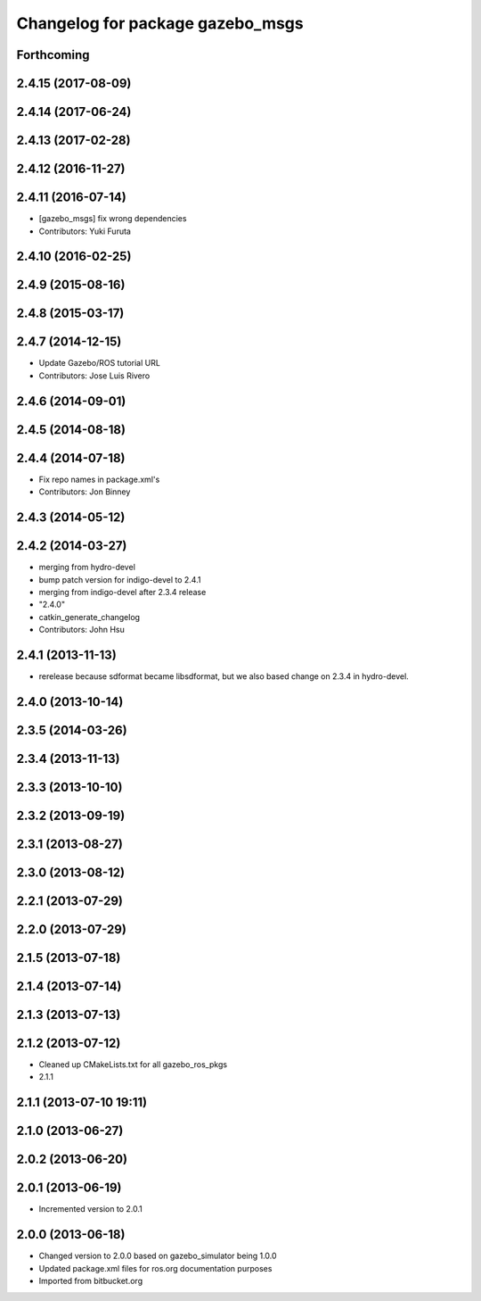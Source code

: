 ^^^^^^^^^^^^^^^^^^^^^^^^^^^^^^^^^
Changelog for package gazebo_msgs
^^^^^^^^^^^^^^^^^^^^^^^^^^^^^^^^^

Forthcoming
-----------

2.4.15 (2017-08-09)
-------------------

2.4.14 (2017-06-24)
-------------------

2.4.13 (2017-02-28)
-------------------

2.4.12 (2016-11-27)
-------------------

2.4.11 (2016-07-14)
-------------------
* [gazebo_msgs] fix wrong dependencies
* Contributors: Yuki Furuta

2.4.10 (2016-02-25)
-------------------

2.4.9 (2015-08-16)
------------------

2.4.8 (2015-03-17)
------------------

2.4.7 (2014-12-15)
------------------
* Update Gazebo/ROS tutorial URL
* Contributors: Jose Luis Rivero

2.4.6 (2014-09-01)
------------------

2.4.5 (2014-08-18)
------------------

2.4.4 (2014-07-18)
------------------
* Fix repo names in package.xml's
* Contributors: Jon Binney

2.4.3 (2014-05-12)
------------------

2.4.2 (2014-03-27)
------------------
* merging from hydro-devel
* bump patch version for indigo-devel to 2.4.1
* merging from indigo-devel after 2.3.4 release
* "2.4.0"
* catkin_generate_changelog
* Contributors: John Hsu

2.4.1 (2013-11-13)
------------------
* rerelease because sdformat became libsdformat, but we also based change on 2.3.4 in hydro-devel.

2.4.0 (2013-10-14)
------------------

2.3.5 (2014-03-26)
------------------

2.3.4 (2013-11-13)
------------------

2.3.3 (2013-10-10)
------------------

2.3.2 (2013-09-19)
------------------

2.3.1 (2013-08-27)
------------------

2.3.0 (2013-08-12)
------------------

2.2.1 (2013-07-29)
------------------

2.2.0 (2013-07-29)
------------------

2.1.5 (2013-07-18)
------------------

2.1.4 (2013-07-14)
------------------

2.1.3 (2013-07-13)
------------------

2.1.2 (2013-07-12)
------------------
* Cleaned up CMakeLists.txt for all gazebo_ros_pkgs
* 2.1.1

2.1.1 (2013-07-10 19:11)
------------------------

2.1.0 (2013-06-27)
------------------

2.0.2 (2013-06-20)
------------------

2.0.1 (2013-06-19)
------------------
* Incremented version to 2.0.1

2.0.0 (2013-06-18)
------------------
* Changed version to 2.0.0 based on gazebo_simulator being 1.0.0
* Updated package.xml files for ros.org documentation purposes
* Imported from bitbucket.org
